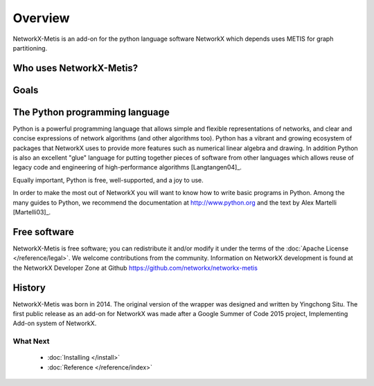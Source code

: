 ..  -*- coding: utf-8 -*-

Overview
========

NetworkX-Metis is an add-on for the python language software NetworkX which depends uses METIS for graph partitioning.


Who uses NetworkX-Metis?
------------------
  
Goals
-----

The Python programming language
-------------------------------

Python is a powerful programming language that allows simple and flexible representations of networks, and  clear and concise expressions of network algorithms (and other algorithms too).  Python has a vibrant and growing ecosystem of packages that NetworkX uses to provide more features such as numerical linear algebra and drawing.  In addition 
Python is also an excellent "glue" language for putting together pieces of software from other languages which allows reuse of legacy code and engineering of high-performance algorithms [Langtangen04]_. 

Equally important, Python is free, well-supported, and a joy to use. 

In order to make the most out of NetworkX you will want to know how to write basic programs in Python.  
Among the many guides to Python, we recommend the documentation at
http://www.python.org and the text by Alex Martelli [Martelli03]_.

Free software
-------------

NetworkX-Metis is free software; you can redistribute it and/or
modify it under the terms of the :doc:`Apache License </reference/legal>`.
We welcome contributions from the community.  Information on
NetworkX development is found at the NetworkX Developer Zone at Github
https://github.com/networkx/networkx-metis


History
-------

NetworkX-Metis was born in 2014. The original version of the wrapper was designed and written by Yingchong Situ.
The first public release as an add-on for NetworkX was made after a Google Summer of Code 2015 project, Implementing Add-on system of NetworkX.


What Next
^^^^^^^^^

 - :doc:`Installing </install>`

 - :doc:`Reference </reference/index>`
